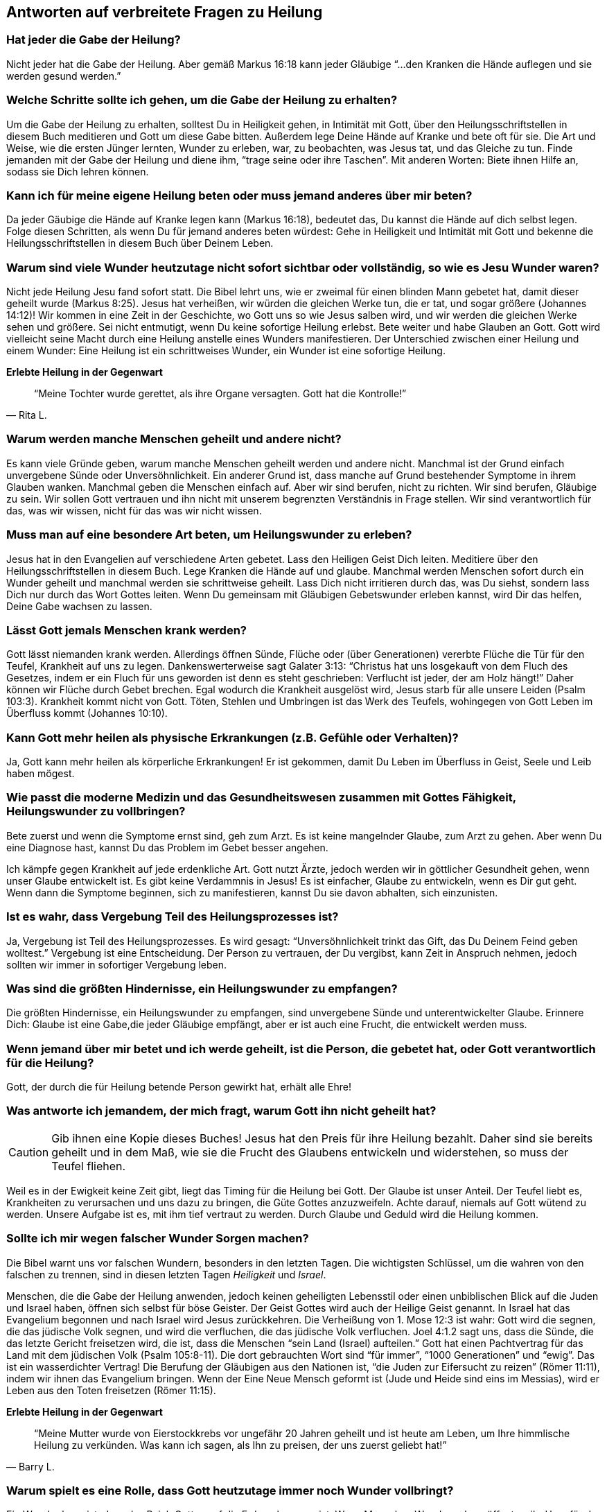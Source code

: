 [[faq]]
== Antworten auf verbreitete Fragen zu Heilung

=== Hat jeder die Gabe der Heilung?

Nicht jeder hat die Gabe der Heilung.
Aber gemäß Markus 16:18 kann jeder Gläubige "`...den Kranken die Hände auflegen
und sie werden gesund werden.`"


=== Welche Schritte sollte ich gehen, um die Gabe der Heilung zu erhalten?

Um die Gabe der Heilung zu erhalten, solltest Du in Heiligkeit gehen,
in Intimität mit Gott, über den Heilungsschriftstellen in diesem Buch
meditieren und Gott um diese Gabe bitten. Außerdem lege Deine Hände auf
Kranke und bete oft für sie. Die Art und Weise, wie die ersten Jünger
lernten, Wunder zu erleben, war, zu beobachten, was Jesus tat, und das
Gleiche zu tun. Finde jemanden mit der Gabe der Heilung und diene ihm,
"`trage seine oder ihre Taschen`". Mit anderen Worten: Biete ihnen Hilfe an,
sodass sie Dich lehren können.


=== Kann ich für meine eigene Heilung beten oder muss jemand anderes über mir beten?

Da jeder Gäubige die Hände auf Kranke legen kann (Markus 16:18),
bedeutet das, Du kannst die Hände auf dich selbst legen.
Folge diesen Schritten, als wenn Du für jemand anderes beten würdest:
Gehe in Heiligkeit und Intimität mit Gott und bekenne die Heilungsschriftstellen
in diesem Buch über Deinem Leben.


=== Warum sind viele Wunder heutzutage nicht sofort sichtbar oder vollständig, so wie es Jesu Wunder waren?

Nicht jede Heilung Jesu fand sofort statt. Die Bibel lehrt uns, wie er zweimal
für einen blinden Mann gebetet hat, damit dieser geheilt wurde (Markus 8:25).
Jesus hat verheißen, wir würden die gleichen Werke tun, die er tat, und sogar
größere (Johannes 14:12)! Wir kommen in eine Zeit in der Geschichte,
wo Gott uns so wie Jesus salben wird, und wir werden die gleichen Werke sehen und
größere. Sei nicht entmutigt, wenn Du keine sofortige Heilung erlebst.
Bete weiter und habe Glauben an Gott. Gott wird vielleicht seine Macht
durch eine Heilung anstelle eines Wunders manifestieren.
Der Unterschied zwischen einer Heilung und einem Wunder:
Eine Heilung ist ein schrittweises Wunder, ein Wunder ist eine sofortige Heilung.


*Erlebte Heilung in der Gegenwart*

[quote, Rita L.]
"`Meine Tochter wurde gerettet, als ihre Organe versagten.
Gott hat die Kontrolle!`"


=== Warum werden manche Menschen geheilt und andere nicht?

Es kann viele Gründe geben, warum manche Menschen geheilt werden und
andere nicht. Manchmal ist der Grund einfach unvergebene Sünde oder
Unversöhnlichkeit. Ein anderer Grund ist, dass manche auf Grund bestehender
Symptome in ihrem Glauben wanken. Manchmal geben die Menschen einfach auf.
Aber wir sind berufen, nicht zu richten. Wir sind berufen, Gläubige zu sein.
Wir sollen Gott vertrauen und ihn nicht mit unserem begrenzten
Verständnis in Frage stellen. Wir sind verantwortlich für das,
was wir wissen, nicht für das was wir nicht wissen.


=== Muss man auf eine besondere Art beten, um Heilungswunder zu erleben?

Jesus hat in den Evangelien auf verschiedene Arten gebetet.
Lass den Heiligen Geist Dich leiten. Meditiere über den Heilungsschriftstellen
in diesem Buch. Lege Kranken die Hände auf und glaube.
Manchmal werden Menschen sofort durch ein Wunder geheilt und manchmal
werden sie schrittweise geheilt. Lass Dich nicht irritieren durch das,
was Du siehst, sondern lass Dich nur durch das Wort Gottes leiten.
Wenn Du gemeinsam mit Gläubigen Gebetswunder erleben kannst,
wird Dir das helfen, Deine Gabe wachsen zu lassen.


=== Lässt Gott jemals Menschen krank werden?

Gott lässt niemanden krank werden. Allerdings öffnen Sünde,
Flüche oder (über Generationen) vererbte Flüche die Tür für den Teufel,
Krankheit auf uns zu legen. Dankenswerterweise sagt Galater 3:13:
"`Christus hat uns losgekauft von dem Fluch des Gesetzes, indem er ein Fluch
für uns geworden ist denn es steht geschrieben:
Verflucht ist jeder, der am Holz hängt!`"
Daher können wir Flüche durch Gebet brechen. Egal wodurch die Krankheit ausgelöst
wird, Jesus starb für alle unsere Leiden (Psalm 103:3).
Krankheit kommt nicht von Gott. Töten, Stehlen und Umbringen ist
das Werk des Teufels, wohingegen von Gott Leben im Überfluss kommt (Johannes 10:10).


=== Kann Gott mehr heilen als physische Erkrankungen (z.B. Gefühle oder Verhalten)?

Ja, Gott kann mehr heilen als körperliche Erkrankungen!
Er ist gekommen, damit Du Leben im Überfluss in Geist, Seele und Leib haben mögest.


=== Wie passt die moderne Medizin und das Gesundheitswesen zusammen mit Gottes Fähigkeit, Heilungswunder zu vollbringen?

Bete zuerst und wenn die Symptome ernst sind, geh zum Arzt.
Es ist keine mangelnder Glaube, zum Arzt zu gehen. Aber wenn Du eine Diagnose hast,
kannst Du das Problem im Gebet besser angehen.

Ich kämpfe gegen Krankheit auf jede erdenkliche Art. Gott nutzt Ärzte,
jedoch werden wir in göttlicher Gesundheit gehen, wenn unser Glaube entwickelt ist.
Es gibt keine Verdammnis in Jesus! Es ist einfacher, Glaube zu entwickeln,
wenn es Dir gut geht. Wenn dann die Symptome beginnen, sich zu manifestieren,
kannst Du sie davon abhalten, sich einzunisten.


=== Ist es wahr, dass Vergebung Teil des Heilungsprozesses ist?

Ja, Vergebung ist Teil des Heilungsprozesses.
Es wird gesagt: "`Unversöhnlichkeit trinkt das Gift, das Du Deinem Feind geben wolltest.`"
Vergebung ist eine Entscheidung. Der Person zu vertrauen, der Du vergibst,
kann Zeit in Anspruch nehmen, jedoch sollten wir immer in sofortiger Vergebung leben.


=== Was sind die größten Hindernisse, ein Heilungswunder zu empfangen?

Die größten Hindernisse, ein Heilungswunder zu empfangen,
sind unvergebene Sünde und unterentwickelter Glaube.
Erinnere Dich: Glaube ist eine Gabe,die jeder Gläubige empfängt,
aber er ist auch eine Frucht, die entwickelt werden muss.


=== Wenn jemand über mir betet und ich werde geheilt, ist die Person, die gebetet hat, oder Gott verantwortlich für die Heilung?

Gott, der durch die für Heilung betende Person gewirkt hat, erhält alle Ehre!


=== Was antworte ich jemandem, der mich fragt, warum Gott ihn nicht geheilt hat?

CAUTION: Gib ihnen eine Kopie dieses Buches!
Jesus hat den Preis für ihre Heilung bezahlt.
Daher sind sie bereits geheilt und in dem Maß, wie sie die Frucht des
Glaubens entwickeln und widerstehen, so muss der Teufel fliehen.

Weil es in der Ewigkeit keine Zeit gibt, liegt das Timing für die Heilung bei Gott.
Der Glaube ist unser Anteil. Der Teufel liebt es, Krankheiten zu verursachen
und uns dazu zu bringen, die Güte Gottes anzuzweifeln. Achte darauf,
niemals auf Gott wütend zu werden. Unsere Aufgabe ist es, mit ihm tief
vertraut zu werden. Durch Glaube und Geduld wird die Heilung kommen.


=== Sollte ich mir wegen falscher Wunder Sorgen machen?

Die Bibel warnt uns vor falschen Wundern, besonders in den letzten Tagen.
Die wichtigsten Schlüssel, um die wahren von den falschen zu trennen,
sind in diesen letzten Tagen _Heiligkeit_ und _Israel_.

Menschen, die die Gabe der Heilung anwenden, jedoch keinen geheiligten Lebensstil
oder einen unbiblischen Blick auf die Juden und Israel haben,
öffnen sich selbst für böse Geister. Der Geist Gottes wird auch der Heilige
Geist genannt. In Israel hat das Evangelium begonnen und nach Israel
wird Jesus zurückkehren. Die Verheißung von 1. Mose 12:3 ist wahr:
Gott wird die segnen, die das jüdische Volk segnen, und wird die verfluchen,
die das jüdische Volk verfluchen. Joel 4:1.2 sagt uns, dass die Sünde,
die das letzte Gericht freisetzen wird, die ist, dass die Menschen
"`sein Land (Israel) aufteilen.`" Gott hat einen Pachtvertrag für das
Land mit dem jüdischen Volk (Psalm 105:8-11). Die dort gebrauchten Wort
sind "`für immer`", "`1000 Generationen`" und "`ewig`".
Das ist ein wasserdichter Vertrag! Die Berufung der Gläubigen aus den
Nationen ist, "`die Juden zur Eifersucht zu reizen`" (Römer 11:11),
indem wir ihnen das Evangelium bringen. Wenn der Eine Neue Mensch
geformt ist (Jude und Heide sind eins im Messias), wird er Leben aus den Toten
freisetzen (Römer 11:15).

*Erlebte Heilung in der Gegenwart*

[quote, Barry L.]
"`Meine Mutter wurde von Eierstockkrebs vor ungefähr 20 Jahren geheilt
und ist heute am Leben, um Ihre himmlische Heilung zu verkünden.
Was kann ich sagen, als Ihn zu preisen, der uns zuerst geliebt hat!`"


=== Warum spielt es eine Rolle, dass Gott heutzutage immer noch Wunder vollbringt?

Ein Wunder beweist, dass das Reich Gottes auf die Erde gekommen ist.
Wenn Menschen Wunder sehen, öffnet es ihr Herz für das Hören des Evangeliums.
So haben Jesus, die Apostel und die ersten Jünger Mengen versammelt,
die die Gute Nachricht gehört hatten. Heilungswunder sind genauso ein
Werkzeug zur Evangelisation, wie sie ein Nutzen sind für die, die Heilung empfangen.


=== Gibt es eine Schriftstelle, die ich sofort parat haben sollte, wenn ich von Krankheit angegriffen werde?

Ich liebe Matthäus 6:10: "`Dein Reich komme. Dein Wille geschehe, wie im Himmel
so auf Erden.`"

Im Himmel gibt es keine Krankheit. Wir sind berufen, mit Gott und seinem Wort
übereinzustimmenden und nicht mit dem Teufel und seinen Lügen.
Mit wem stimmst Du überein? Wir sollen nicht die Symptome verleugnen,
sondern ihnen ihr Recht streitig machen, die Lügensymptome des Feindes
auf der Erde zu verbreiten. Wir sind berufen, zu bleiben!
